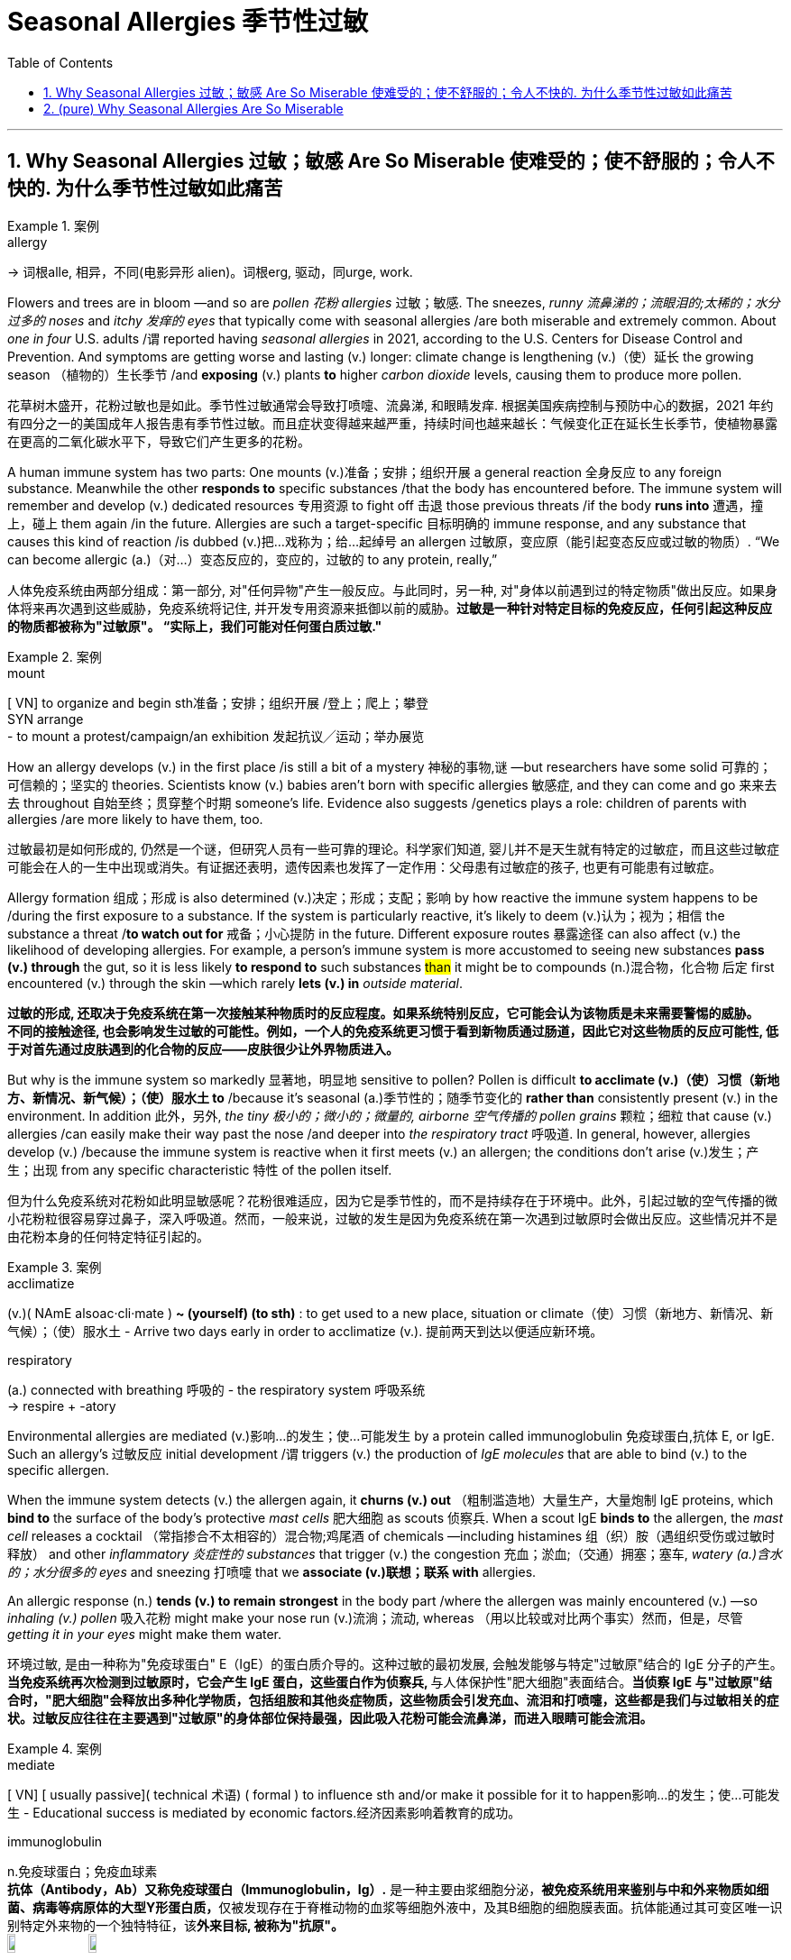 
= Seasonal Allergies 季节性过敏
:toc: left
:toclevels: 3
:sectnums:
:stylesheet: ../myAdocCss.css

'''

== Why Seasonal Allergies 过敏；敏感 Are So Miserable 使难受的；使不舒服的；令人不快的.    为什么季节性过敏如此痛苦

[.my1]
.案例
====
.allergy
-> 词根alle, 相异，不同(电影异形 alien)。词根erg, 驱动，同urge, work.
====

Flowers and trees are in bloom —and so are _pollen 花粉 allergies_ 过敏；敏感.
The sneezes, _runny 流鼻涕的；流眼泪的;太稀的；水分过多的 noses_ and _itchy 发痒的 eyes_ that typically come with seasonal allergies /are both miserable and extremely common.  About _one in four_ U.S. adults /`谓` reported having _seasonal allergies_ in 2021, according to the U.S. Centers for Disease Control and Prevention. And symptoms are getting worse and lasting (v.) longer: climate change is lengthening (v.)（使）延长 the growing season （植物的）生长季节 /and *exposing* (v.) plants *to* higher _carbon dioxide_ levels, causing them to produce more pollen.


[.my2]
花草树木盛开，花粉过敏也是如此。季节性过敏通常会导致打喷嚏、流鼻涕, 和眼睛发痒. 根据美国疾病控制与预防中心的数据，2021 年约有四分之一的美国成年人报告患有季节性过敏。而且症状变得越来越严重，持续时间也越来越长：气候变化正在延长生长季节，使植物暴露在更高的二氧化碳水平下，导致它们产生更多的花粉。


A human immune system has two parts: One mounts (v.)准备；安排；组织开展 a general reaction 全身反应 to any foreign substance. Meanwhile the other *responds to* specific substances /that the body has encountered before. The immune system will remember and develop (v.) dedicated resources 专用资源 to fight off 击退 those previous threats /if the body *runs into* 遭遇，撞上，碰上 them again /in the future. Allergies are such a target-specific 目标明确的 immune response, and any substance that causes this kind of reaction /is dubbed (v.)把…戏称为；给…起绰号 an allergen 过敏原，变应原（能引起变态反应或过敏的物质）. “We can become allergic (a.)（对…）变态反应的，变应的，过敏的 to any protein, really,”

[.my2]
人体免疫系统由两部分组成：第一部分, 对"任何异物"产生一般反应。与此同时，另一种, 对"身体以前遇到过的特定物质"做出反应。如果身体将来再次遇到这些威胁，免疫系统将记住, 并开发专用资源来抵御以前的威胁。*过敏是一种针对特定目标的免疫反应，任何引起这种反应的物质都被称为"过敏原"。 “实际上，我们可能对任何蛋白质过敏."*

[.my1]
.案例
====
.mount
[ VN] to organize and begin sth准备；安排；组织开展  /登上；爬上；攀登 +
SYN arrange +
- to mount a protest/campaign/an exhibition 发起抗议╱运动；举办展览
====

How an allergy develops (v.) in the first place /is still a bit of a mystery 神秘的事物,谜 —but researchers have some solid 可靠的；可信赖的；坚实的 theories. Scientists know (v.)  babies aren’t born with specific allergies 敏感症,  and they can come and go 来来去去 throughout 自始至终；贯穿整个时期 someone’s life. Evidence also suggests /genetics plays a role: children of parents with allergies /are more likely to have them, too.

[.my2]
过敏最初是如何形成的, 仍然是一个谜，但研究人员有一些可靠的理论。科学家们知道, 婴儿并不是天生就有特定的过敏症，而且这些过敏症可能会在人的一生中出现或消失。有证据还表明，遗传因素也发挥了一定作用：父母患有过敏症的孩子, 也更有可能患有过敏症。


Allergy formation 组成；形成 is also determined (v.)决定；形成；支配；影响 by how reactive the immune system happens to be /during the first exposure to a substance. If the system is particularly reactive, it’s likely to deem (v.)认为；视为；相信 the substance a threat /*to watch out for* 戒备；小心提防 in the future. Different exposure routes 暴露途径 can also affect (v.) the likelihood of developing allergies. For example, a person’s immune system is more accustomed to seeing new substances *pass (v.) through* the gut, so it is less likely *to respond to* such substances #than# it might be to compounds (n.)混合物，化合物 后定 first encountered (v.) through the skin —which rarely *lets (v.) in* _outside material_.

[.my2]
**过敏的形成, 还取决于免疫系统在第一次接触某种物质时的反应程度。如果系统特别反应，它可能会认为该物质是未来需要警惕的威胁。** +
*不同的接触途径, 也会影响发生过敏的可能性。例如，一个人的免疫系统更习惯于看到新物质通过肠道，因此它对这些物质的反应可能性, 低于对首先通过皮肤遇到的化合物的反应——皮肤很少让外界物质进入。*

But why is the immune system so markedly 显著地，明显地 sensitive to pollen?
Pollen is difficult *to acclimate (v.)（使）习惯（新地方、新情况、新气候）；（使）服水土 to* /because it’s seasonal (a.)季节性的；随季节变化的 *rather than* consistently present (v.) in the environment. In addition 此外，另外, _the tiny 极小的；微小的；微量的, airborne 空气传播的 pollen grains_ 颗粒；细粒 that cause (v.) allergies /can easily make their way past the nose /and deeper into _the respiratory tract_ 呼吸道. In general, however, allergies develop (v.) /because the immune system is reactive when it first meets (v.) an allergen; the conditions don’t arise (v.)发生；产生；出现 from any specific characteristic 特性 of the pollen itself.

[.my2]
但为什么免疫系统对花粉如此明显敏感呢？花粉很难适应，因为它是季节性的，而不是持续存在于环境中。此外，引起过敏的空气传播的微小花粉粒很容易穿过鼻子，深入呼吸道。然而，一般来说，过敏的发生是因为免疫系统在第一次遇到过敏原时会做出反应。这些情况并不是由花粉本身的任何特定特征引起的。

[.my1]
.案例
====
.acclimatize
(v.)( NAmE alsoac·cli·mate ) *~ (yourself) (to sth)* : to get used to a new place, situation or climate（使）习惯（新地方、新情况、新气候）；（使）服水土
- Arrive two days early in order to acclimatize (v.). 提前两天到达以便适应新环境。

.respiratory
(a.) connected with breathing 呼吸的
- the respiratory system 呼吸系统 +
-> respire +‎ -atory
====

Environmental allergies are mediated (v.)影响…的发生；使…可能发生 by a protein called immunoglobulin 免疫球蛋白,抗体 E, or IgE. Such an allergy’s 过敏反应 initial development /`谓` triggers (v.) the production of _IgE molecules_ that are able to bind (v.) to the specific allergen.

When the immune system detects (v.) the allergen again, it *churns (v.) out* （粗制滥造地）大量生产，大量炮制 IgE proteins, which *bind to* the surface of the body’s protective _mast cells_ 肥大细胞 as scouts 侦察兵. When a scout IgE *binds to* the allergen, the _mast cell_ releases a cocktail （常指掺合不太相容的）混合物;鸡尾酒 of chemicals —including histamines 组（织）胺（遇组织受伤或过敏时释放） and other _inflammatory 炎症性的 substances_ that trigger (v.) the congestion 充血；淤血;（交通）拥塞；塞车, _watery (a.)含水的；水分很多的 eyes_ and sneezing 打喷嚏 that we *associate (v.)联想；联系 with* allergies.

An allergic response (n.) *tends (v.) to remain strongest* in the body part /where the allergen was mainly encountered (v.) —so _inhaling (v.) pollen_ 吸入花粉 might make your nose run (v.)流淌；流动, whereas （用以比较或对比两个事实）然而，但是，尽管 _getting it in your eyes_ might make them water.

[.my2]
环境过敏, 是由一种称为"免疫球蛋白" E（IgE）的蛋白质介导的。这种过敏的最初发展, 会触发能够与特定"过敏原"结合的 IgE 分子的产生。**当免疫系统再次检测到过敏原时，它会产生 IgE 蛋白，这些蛋白作为侦察兵, **与人体保护性"肥大细胞"表面结合。*当侦察 IgE 与"过敏原"结合时，"肥大细胞"会释放出多种化学物质，包括组胺和其他炎症物质，这些物质会引发充血、流泪和打喷嚏，这些都是我们与过敏相关的症状。过敏反应往往在主要遇到"过敏原"的身体部位保持最强，因此吸入花粉可能会流鼻涕，而进入眼睛可能会流泪。*


[.my1]
.案例
====
.mediate
[ VN] [ usually passive]( technical 术语) ( formal ) to influence sth and/or make it possible for it to happen影响…的发生；使…可能发生
- Educational success is mediated by economic factors.经济因素影响着教育的成功。

.immunoglobulin
n.免疫球蛋白；免疫血球素 +
*抗体（Antibody，Ab）又称免疫球蛋白（Immunoglobulin，Ig）.* 是一种主要由浆细胞分泌，**被免疫系统用来鉴别与中和外来物质如细菌、病毒等病原体的大型Y形蛋白质，**仅被发现存在于脊椎动物的血浆等细胞外液中，及其B细胞的细胞膜表面。抗体能通过其可变区唯一识别特定外来物的一个独特特征，该**外来目标, 被称为"抗原"。** +
image:../../img/immunoglobulin.jpg[,10%]
image:../../img/immunoglobulin2.jpg[,10%]


.churn
(v.) *~ (sth) (up)* : if water, mud, etc. churns (v.) , or if sth churns (v.) it (up) , it moves or is moved around violently剧烈搅动；（使）猛烈翻腾 +
- The water churned (v.) beneath the huge ship. 水在巨轮下面剧烈翻滚。

.mast
(n.)桅杆；船桅; 旗杆

.mast cell
肥大细胞；柱状细胞
*肥大细胞激活后，可以释放"炎症因子", 并募集"免疫细胞"。* 研究发现，**在肿瘤发生时期，"肥大细胞"是最先被募集到"肿瘤"附近的免疫细胞之一，**在肿瘤的不同时期"肥大细胞"富集程度具有明显的变化。肥大细胞受到刺激时, 能够释放多种活性分子、趋化因子, 和细胞因子。

.histamine
( medical 医) a chemical substance that is given out in the body /in response to an injury or an allergy 组（织）胺（遇组织受伤或过敏时释放） +
-> hist-,竖直，组织，amine,胺。用于化学名称组胺。

====

While it might be tempting (a.)吸引人的；诱人的；有吸引力的 to hate (v.) on IgE and _mast cells_, this branch of the immune system has a long history of protecting people from parasitic 寄生的 infections. Modern humans don’t encounter (v.)遭遇，遇到（尤指令人不快或困难的事） these threats as often, so it’s easy to paint (v.)把…描绘成 allergies as an overreaction 过度反应,反应过激.

[.my2]
虽然人们可能会讨厌 IgE 和肥大细胞，但免疫系统的这一分支, 在保护人们免受"寄生虫感染"方面有着悠久的历史。现代人类不会经常遇到这些威胁，因此很容易将过敏视为过度反应。

Allergies are your body’s immune system thinking that /it’s doing the right thing. The immune system is always trying to differentiate (v.)区分；区别；辨别 between self and not self. That’s what has kept us alive.


[.my2]
过敏是你身体的免疫系统认为自己正在做正确的事情。 免疫系统总是试图区分自我和非自我。这就是我们赖以生存的原因。


She, Weis and Jerath offer (v.) a three-pronged 有…齿的；分…方面的;（进攻、论点等的）方面 approach to living with allergies.

[.my2]
(过敏症专家)她、韦斯和杰拉斯, 提出了一种三管齐下的方法, 来应对过敏症。

[.my1]
.案例
====
.prong
(n.) each of the two or more long pointed parts of a fork 叉子齿 +
image:../../img/prong.png[,10%]
image:../../img/prong 2.png[,30%]

====

First, reduce (v.) exposure to known (a.) allergens /when possible. This can include monitoring (v.) local pollen levels /to determine (v.) when to spend (v.) time outside /and leaving your windows closed /to keep your house pollen-free. When you do have symptoms, antihistamines 抗组胺 and other over-the-counter 无需处方可买到的；非处方的 medicines can help manage itching 发痒, sneezing and watery eyes 流泪的眼睛.

[.my2]
首先，尽可能减少接触"已知过敏原"。这可以包括监测当地的花粉水平，以确定何时外出，并关闭窗户以保持房屋无花粉。当您确实出现症状时，"抗组胺药"和其他非处方药, 可以帮助控制瘙痒、打喷嚏和流泪。


If these approaches aren’t sufficient, consider (v.) talking to an allergist 过敏症专科医师 about immunotherapy 免疫疗法, which most commonly means _allergy shots_ 过敏疫苗注射. These shots contain a personalized 为某人特制的;使个性化 mixture of your allergens 过敏原 at low doses /and act (v.) to desensitize (v.)使不敏感；使麻木不仁 your immune system, teaching it to tolerate (v.) these materials *rather than* unleash (v.)发泄；突然释放；使爆发 _mast cells_ in their presence 存在；出现. In the U.S., immunotherapy is also available [in tablet 药片；片剂 form] for grass and ragweed 豚草 pollens, as well as dust mites 螨虫.

[.my2]
如果这些方法还不够，请考虑与过敏症专家讨论"免疫疗法"，这通常意味着"过敏注射"。**这些注射剂, 含有低剂量的个性化过敏原混合物，可以使您的免疫系统脱敏，教会它耐受这些物质，而不是在它们存在时释放肥大细胞。**在美国，针对草和豚草花粉以及尘螨的免疫疗法, 也有片剂形式。

[.my1]
.案例
====
.ragweed
[ U] a N American plant with small green flowers that contain a lot of pollen , which causes hay fever in some people豚草（北美植物，绿色小花含大量花粉，可引起枯草热） +
-> 来自 ragged,破布般的，粗糙的，weed,草，杂草。比喻用法。 +
image:../../img/ragweed.png[,10%]

.mite
1.a very small creature like a spider that lives on plants, animals, carpets, etc. 螨（状似蜘蛛的微小动物，在动植物、地毯等上生活） +
image:../../img/mite.jpg[,10%]

2.a small child or animal, especially one that you feel sorry for （可怜的）小孩子，小动物 +
- Poor little mite! 可怜的小家伙！

3.( old-fashioned) a small amount of sth 少量 +
- The place looked a mite (= a little) expensive. 这地方看上去稍微有点儿贵。
====

It does take time to see results: treatment with _allergy shots_ 过敏疫苗注射 can take about six months to improve symptoms /and five years to complete, Jerath says. Still, she says, this approach is an impressive way to actually diminish (v.)减少；（使）减弱，缩减；降低 allergies *instead of* just treating (v.) their symptoms. “It’s a little bit mind-blowing (a.)非常令人兴奋的；给人印象极深的；非常令人吃惊的,” she adds, “to think about the fact /that you can actually retrain (v.)（接受）重新培养，再教育，再培训 the immune system.”

[.my2]
杰拉斯说，确实需要时间才能看到结果：过敏注射治疗, 可能需要大约六个月的时间才能改善症状，五年才能完成。尽管如此，她说，这种方法是一种令人印象深刻的方法，可以真正减少过敏，而不仅仅是治疗症状。 “想到你实际上可以重新训练免疫系统，这有点令人兴奋，”她补充道。



'''


== (pure) Why Seasonal Allergies Are So Miserable




Flowers and trees are in bloom—and so are pollen allergies.
The sneezes, runny noses and itchy eyes that typically come with seasonal allergies are both miserable and extremely common.  About one in four U.S. adults reported having seasonal allergies in 2021, according to the U.S. Centers for Disease Control and Prevention. And symptoms are getting worse and lasting longer: climate change is lengthening the growing season and exposing plants to higher carbon dioxide levels, causing them to produce more pollen.




A human immune system has two parts: One mounts a general reaction to any foreign substance. Meanwhile the other responds to specific substances that the body has encountered before. The immune system will remember and develop dedicated resources to fight off those previous threats if the body runs into them again in the future. Allergies are such a target-specific immune response, and any substance that causes this kind of reaction is dubbed an allergen. “We can become allergic to any protein, really,”



How an allergy develops in the first place is still a bit of a mystery—but researchers have some solid theories. Scientists know babies aren’t born with specific allergies, and they can come and go throughout someone’s life. Evidence also suggests genetics plays a role: children of parents with allergies are more likely to have them, too.


Allergy formation is also determined by how reactive the immune system happens to be during the first exposure to a substance. If the system is particularly reactive, it’s likely to deem the substance a threat to watch out for in the future. Different exposure routes can also affect the likelihood of developing allergies. For example, a person’s immune system is more accustomed to seeing new substances pass through the gut, so it is less likely to respond to such substances than it might be to compounds first encountered through the skin—which rarely lets in outside material.


But why is the immune system so markedly sensitive to pollen?
Pollen is difficult to acclimate to because it’s seasonal rather than consistently present in the environment. In addition, the tiny, airborne pollen grains that cause allergies can easily make their way past the nose and deeper into the respiratory tract. In general, however, allergies develop because the immune system is reactive when it first meets an allergen; the conditions don’t arise from any specific characteristic of the pollen itself.

Environmental allergies are mediated by a protein called immunoglobulin E, or IgE. Such an allergy’s initial development triggers the production of IgE molecules that are able to bind to the specific allergen. When the immune system detects the allergen again, it churns out IgE proteins, which bind to the surface of the body’s protective mast cells as scouts. When a scout IgE binds to the allergen, the mast cell releases a cocktail of chemicals—including histamines and other inflammatory substances that trigger the congestion, watery eyes and sneezing that we associate with allergies. An allergic response tends to remain strongest in the body part where the allergen was mainly encountered—so inhaling pollen might make your nose run, whereas getting it in your eyes might make them water.


While it might be tempting to hate on IgE and mast cells, this branch of the immune system has a long history of protecting people from parasitic infections. Modern humans don’t encounter these threats as often, so it’s easy to paint allergies as an overreaction.



Allergies are your body’s immune system thinking that it’s doing the right thing. The immune system is always trying to differentiate between self and not self. That’s what has kept us alive.




She, Weis and Jerath offer a three-pronged approach to living with allergies.


First, reduce exposure to known allergens when possible. This can include monitoring local pollen levels to determine when to spend time outside and leaving your windows closed to keep your house pollen-free. When you do have symptoms, antihistamines and other over-the-counter medicines can help manage itching, sneezing and watery eyes.



If these approaches aren’t sufficient, consider talking to an allergist about immunotherapy, which most commonly means allergy shots. These shots contain a personalized mixture of your allergens at low doses and act to desensitize your immune system, teaching it to tolerate these materials rather than unleash mast cells in their presence. In the U.S., immunotherapy is also available in tablet form for grass and ragweed pollens, as well as dust mites.

It does take time to see results: treatment with allergy shots can take about six months to improve symptoms and five years to complete, Jerath says. Still, she says, this approach is an impressive way to actually diminish allergies instead of just treating their symptoms. “It’s a little bit mind-blowing,” she adds, “to think about the fact that you can actually retrain the immune system.”






'''
